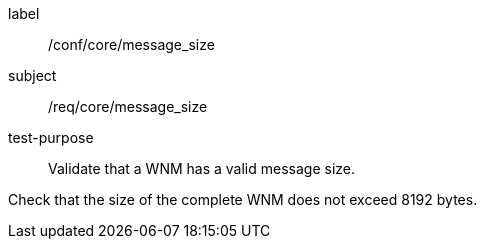 [[ats_core_message_size]]
====
[%metadata]
label:: /conf/core/message_size
subject:: /req/core/message_size
test-purpose:: Validate that a WNM has a valid message size.

[.component,class=test method]
=====
[.component,class=step]
--
Check that the size of the complete WNM does not exceed 8192 bytes.
--

=====
====
